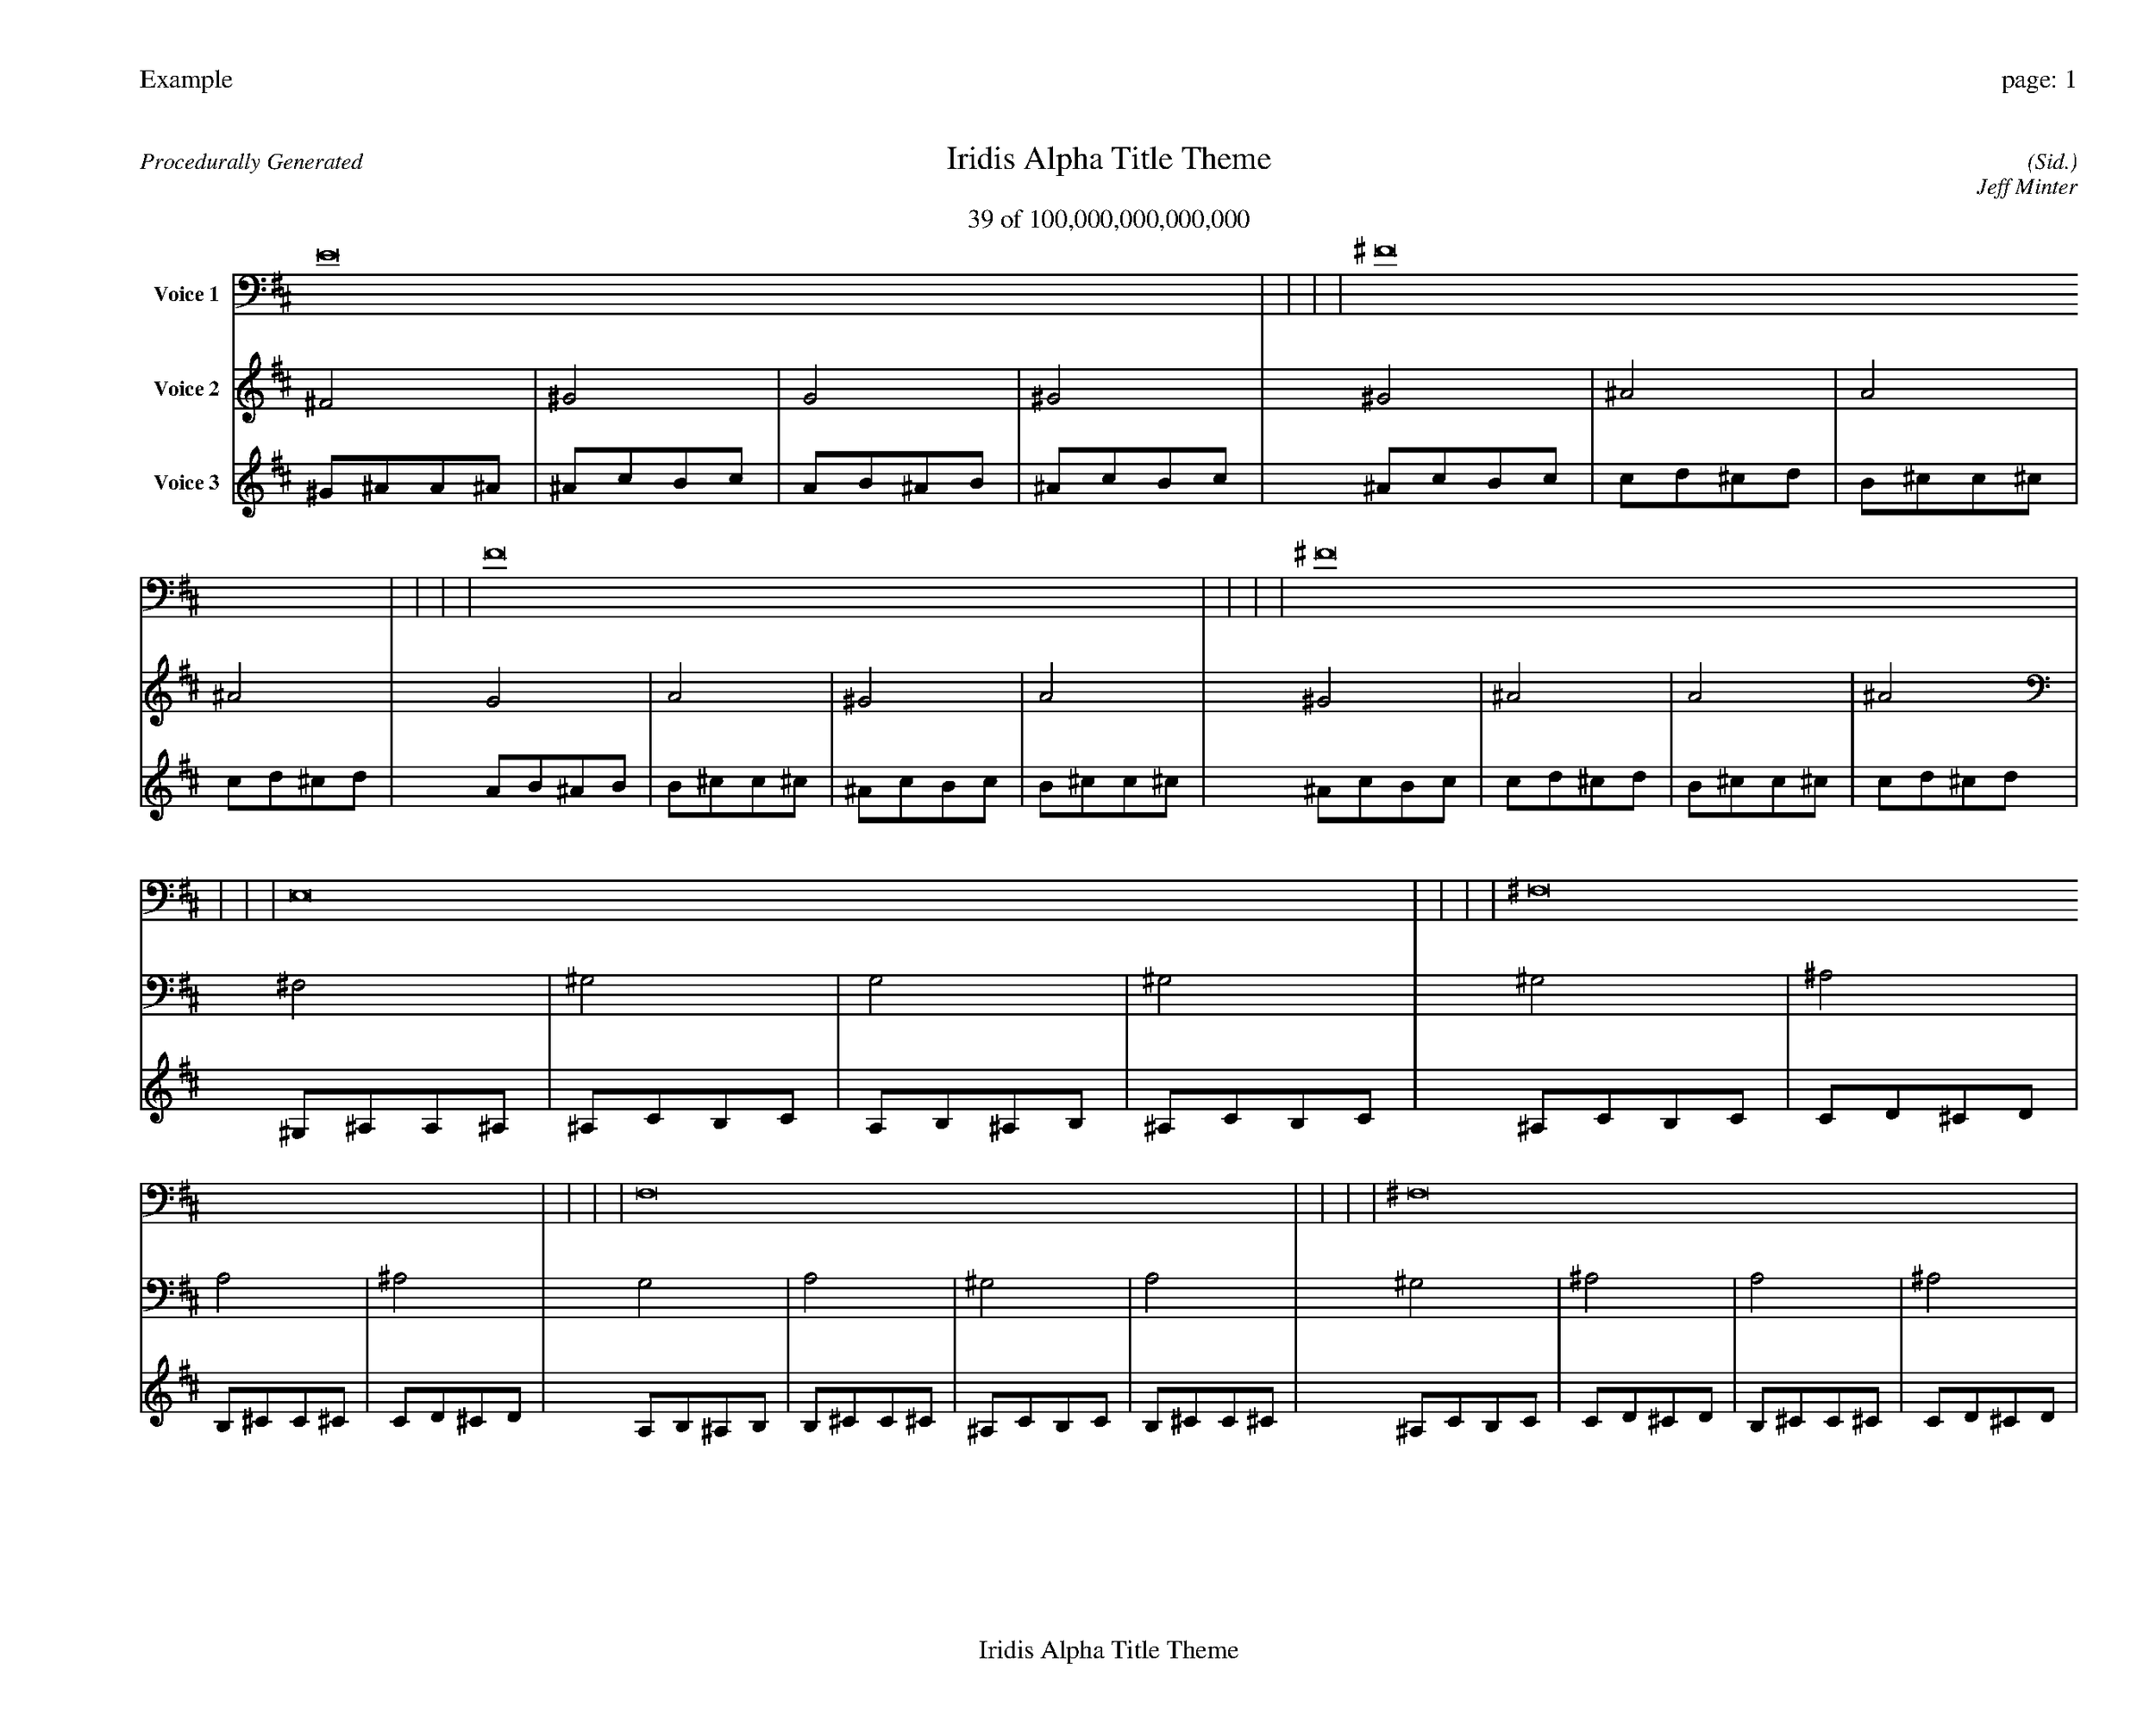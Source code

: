 
%abc-2.2
%%pagewidth 35cm
%%header "Example		page: $P"
%%footer "	$T"
%%gutter .5cm
%%barsperstaff 16
%%titleformat R-P-Q-T C1 O1, T+T N1
%%composerspace 0
X: 2 % start of header
T:Iridis Alpha Title Theme
T:39 of 100,000,000,000,000
C: (Sid.)
O: Jeff Minter
R:Procedurally Generated
L: 1/8
K: D % scale: C major
V:1 name="Voice 1"
E16    |     |     |     | ^F16    |     |     |     | F16    |     |     |     | ^F16    |     |     |     | E,16    |     |     |     | ^F,16    |     |     |     | F,16    |     |     |     | ^F,16    |     |     |     | ^F,16    |     |     |     | ^G,16    |     |     |     | G,16    |     |     |     | ^G,16    |     |     |     | F,16    |     |     |     | G,16    |     |     |     | ^F,16    |     |     |     | G,16    |     |     |     | :|
V:2 name="Voice 2"
^F4    | ^G4    | G4    | ^G4    | ^G4    | ^A4    | A4    | ^A4    | G4    | A4    | ^G4    | A4    | ^G4    | ^A4    | A4    | ^A4    | ^F,4    | ^G,4    | G,4    | ^G,4    | ^G,4    | ^A,4    | A,4    | ^A,4    | G,4    | A,4    | ^G,4    | A,4    | ^G,4    | ^A,4    | A,4    | ^A,4    | ^G,4    | ^A,4    | A,4    | ^A,4    | ^A,4    | C4    | B,4    | C4    | A,4    | B,4    | ^A,4    | B,4    | ^A,4    | C4    | B,4    | C4    | G,4    | A,4    | ^G,4    | A,4    | A,4    | B,4    | ^A,4    | B,4    | ^G,4    | ^A,4    | A,4    | ^A,4    | A,4    | B,4    | ^A,4    | B,4    | :|
V:3 name="Voice 3"
^G1^A1A1^A1|^A1c1B1c1|A1B1^A1B1|^A1c1B1c1|^A1c1B1c1|c1d1^c1d1|B1^c1c1^c1|c1d1^c1d1|A1B1^A1B1|B1^c1c1^c1|^A1c1B1c1|B1^c1c1^c1|^A1c1B1c1|c1d1^c1d1|B1^c1c1^c1|c1d1^c1d1|^G,1^A,1A,1^A,1|^A,1C1B,1C1|A,1B,1^A,1B,1|^A,1C1B,1C1|^A,1C1B,1C1|C1D1^C1D1|B,1^C1C1^C1|C1D1^C1D1|A,1B,1^A,1B,1|B,1^C1C1^C1|^A,1C1B,1C1|B,1^C1C1^C1|^A,1C1B,1C1|C1D1^C1D1|B,1^C1C1^C1|C1D1^C1D1|^A,1C1B,1C1|C1D1^C1D1|B,1^C1C1^C1|C1D1^C1D1|C1D1^C1D1|D1E1^D1E1|^C1^D1D1^D1|D1E1^D1E1|B,1^C1C1^C1|^C1^D1D1^D1|C1D1^C1D1|^C1^D1D1^D1|C1D1^C1D1|D1E1^D1E1|^C1^D1D1^D1|D1E1^D1E1|A,1B,1^A,1B,1|B,1^C1C1^C1|^A,1C1B,1C1|B,1^C1C1^C1|B,1^C1C1^C1|^C1^D1D1^D1|C1D1^C1D1|^C1^D1D1^D1|^A,1C1B,1C1|C1D1^C1D1|B,1^C1C1^C1|C1D1^C1D1|B,1^C1C1^C1|^C1^D1D1^D1|C1D1^C1D1|^C1^D1D1^D1|:|
